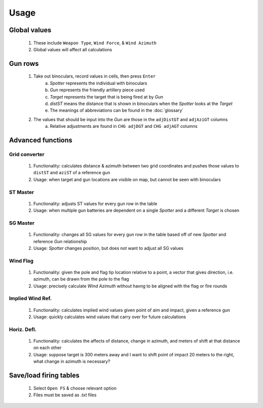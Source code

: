 Usage
=====


Global values
-------------
    1. These include ``Weapon Type``, ``Wind Force``, & ``Wind Azimuth``
    2. Global values will affect all calculations


Gun rows
--------
    1. Take out binoculars, record values in cells, then press ``Enter``
        a. *Spotter* represents the individual with binoculars
        b. *Gun* represents the friendly artillery piece used
        c. *Target* represents the target that is being fired at by *Gun*
        d. *distST* means the distance that is shown in binoculars when the *Spotter* looks at the *Target*
        e. The meanings of abbreviations can be found in the :doc:`glossary`
    2. The values that should be input into the *Gun* are those in the ``adjDistGT`` and ``adjAziGT`` columns
        a. Relative adjustments are found in ``CHG adjDGT`` and ``CHG adjAGT`` columns



Advanced functions
------------------
Grid converter
^^^^^^^^^^^^^^
    1. Functionality: calculates distance & azimuth between two grid coordinates and pushes those values to ``distST`` and ``aziST`` of a reference gun
    2. Usage: when target and gun locations are visible on map, but cannot be seen with binoculars

ST Master
^^^^^^^^^
    1. Functionality: adjusts ST values for every gun row in the table
    2. Usage: when multiple gun batteries are dependent on a single *Spotter* and a different *Target* is chosen

SG Master
^^^^^^^^^
    1. Functionality: changes all SG values for every gun row in the table based off of new *Spotter* and reference *Gun* relationship
    2. Usage: *Spotter* changes position, but does not want to adjust all SG values

Wind Flag
^^^^^^^^^
    1. Functionality: given the pole and flag tip location relative to a point, a vector that gives direction, i.e. azimuth, can be drawn from the pole to the flag
    2. Usage: precisely calculate *Wind Azimuth* without havng to be aligned with the flag or fire rounds

Implied Wind Ref.
^^^^^^^^^^^^^^^^^
    1. Functionality: calculates implied wind values given point of aim and impact, given a reference gun
    2. Usage: quickly calculates wind values that carry over for future calculations

Horiz. Defl.
^^^^^^^^^^^^
    1. Functionality: calculates the affects of distance, change in azimuth, and meters of shift at that distance on each other
    2. Usage: suppose target is 300 meters away and I want to shift point of impact 20 meters to the right, what change in azimuth is necessary?

Save/load firing tables
-----------------------
    1. Select ``Open FS`` & choose relevant option
    2. Files must be saved as *.txt* files